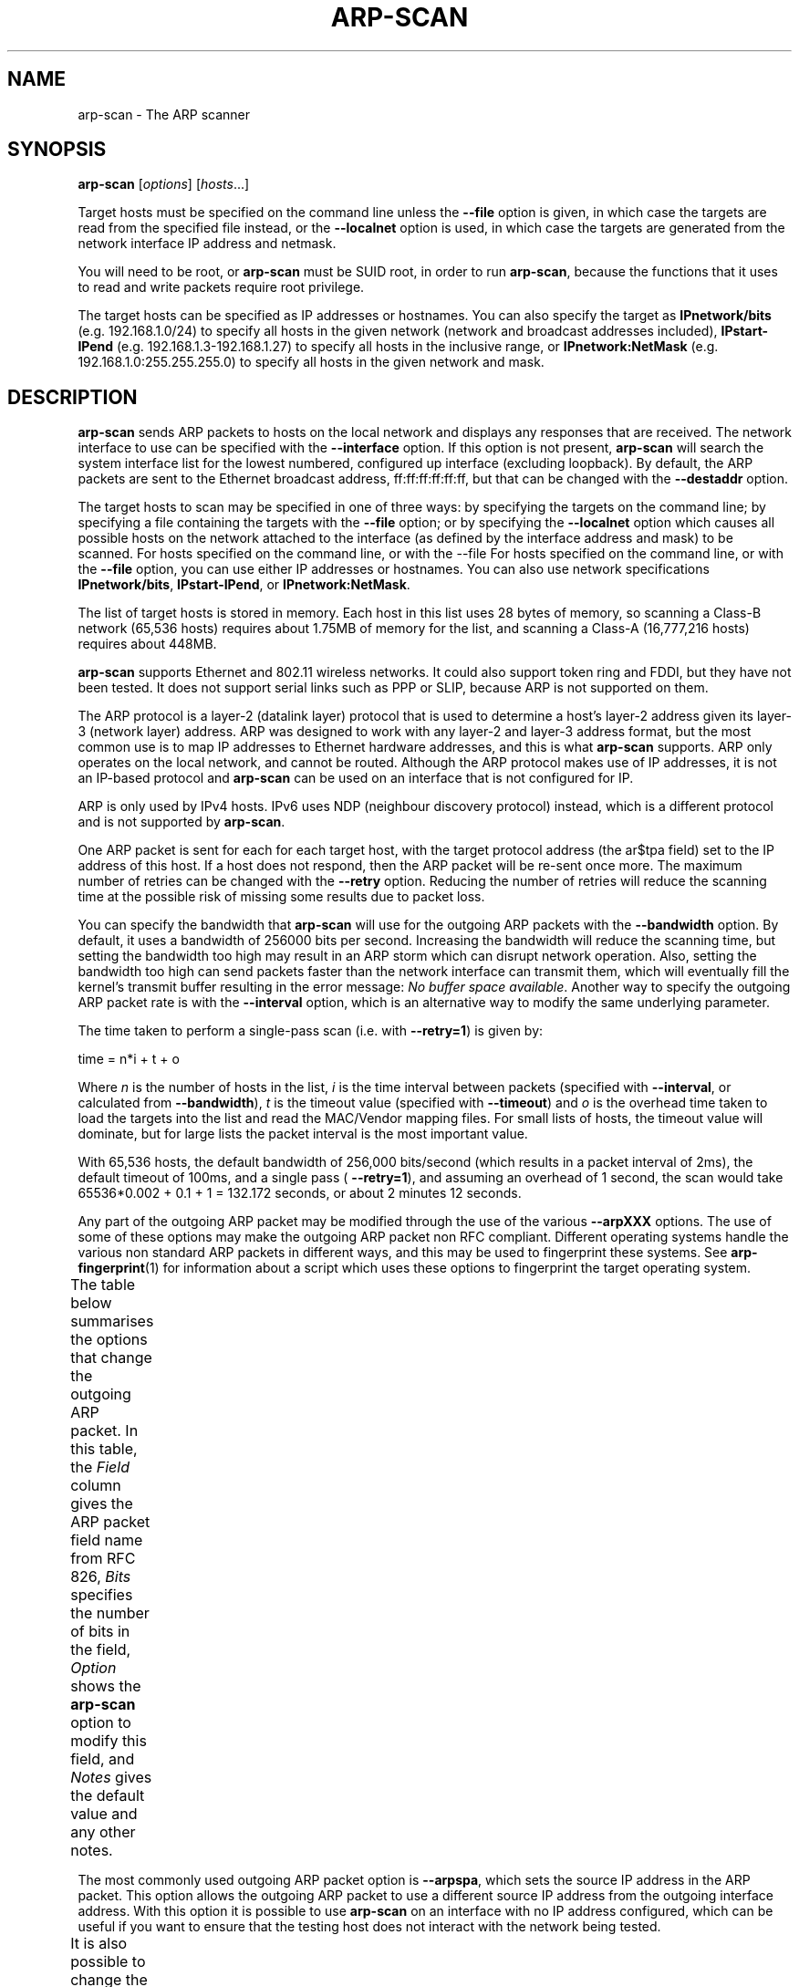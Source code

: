 '\" t
.\" $Id$
.TH ARP-SCAN 1 "June 25, 2006"
.\" Please adjust this date whenever revising the man page.
.SH NAME
arp-scan \- The ARP scanner
.SH SYNOPSIS
.B arp-scan
.RI [ options ] " " [ hosts ...]
.PP
Target hosts must be specified on the command line unless the
.B --file
option is given, in which case the targets are read from the specified file
instead, or the
.B --localnet
option is used, in which case the targets are generated from the network
interface IP address and netmask.
.PP
You will need to be root, or
.B arp-scan
must be SUID root, in order to run
.BR arp-scan ,
because the functions that it uses to read and write packets require root
privilege.
.PP
The target hosts can be specified as IP addresses or hostnames.  You can also
specify the target as
.B IPnetwork/bits
(e.g. 192.168.1.0/24) to specify all
hosts in the given network (network and broadcast addresses included),
.B IPstart-IPend
(e.g. 192.168.1.3-192.168.1.27) to specify all hosts in the
inclusive range, or
.B IPnetwork:NetMask
(e.g. 192.168.1.0:255.255.255.0) to specify all hosts in the given network
and mask.
.SH DESCRIPTION
.B arp-scan
sends ARP packets to hosts on the local network and displays any responses
that are received. The network interface to use can be specified with the
.B --interface
option. If this option is not present,
.B arp-scan
will search the system interface list for the lowest numbered, configured up
interface (excluding loopback).  By default, the ARP packets are sent to the
Ethernet broadcast address, ff:ff:ff:ff:ff:ff, but that can be changed with the
.B --destaddr
option.
.PP
The target hosts to scan may be specified in one of three ways: by specifying
the targets on the command line; by specifying a file containing the targets
with the
.B --file
option; or by specifying the
.B --localnet
option which causes all possible hosts on the network attached to the interface
(as defined by the interface address and mask) to be scanned.  For hosts specified
on the command line, or with the
--file  For hosts specified
on the command line, or with the
.B --file
option, you can use either IP addresses or hostnames.  You can also use network
specifications
.BR IPnetwork/bits ,
.BR IPstart-IPend ,
or
.BR IPnetwork:NetMask .
.PP
The list of target hosts is stored in memory.  Each host in this list uses 28
bytes of memory, so scanning a Class-B network (65,536 hosts) requires about
1.75MB of memory for the list, and scanning a Class-A (16,777,216 hosts)
requires about 448MB.
.PP
.B arp-scan
supports Ethernet and 802.11 wireless networks. It could also
support token ring and FDDI, but they have not been tested. It does
not support serial links such as PPP or SLIP, because ARP is not supported
on them.
.PP
The ARP protocol is a layer-2 (datalink layer) protocol that is used to
determine a host's layer-2 address given its layer-3 (network
layer) address. ARP was designed to work with any layer-2 and
layer-3 address format, but the most common use is to map IP addresses to
Ethernet hardware addresses, and this is what
.B arp-scan
supports. ARP only operates on
the local network, and cannot be routed. Although the ARP protocol makes use
of IP addresses, it is not an IP-based protocol and
.B arp-scan
can be used on an interface that is not configured for IP.
.PP
ARP is only used by IPv4 hosts. IPv6 uses NDP (neighbour discovery protocol)
instead, which is a different protocol and is not supported by
.BR arp-scan .
.PP
One ARP packet is sent for each for each target host, with the target protocol
address (the ar$tpa field) set to the IP address of this host. If a host does not
respond, then the ARP packet will be re-sent once more.  The maximum
number of retries can be changed with the
.B --retry
option.  Reducing the number of retries will reduce the scanning time at
the possible risk of missing some results due to packet loss.
.PP
You can specify the bandwidth that
.B arp-scan
will use for the outgoing ARP
packets with the
.B --bandwidth
option.  By default, it uses a bandwidth of 256000 bits per second. Increasing
the bandwidth will reduce the scanning time, but setting the bandwidth too high
may result in an ARP storm which can disrupt network operation.  Also, setting
the bandwidth too high can send packets faster than the network interface can
transmit them, which will eventually fill the kernel's transmit buffer resulting
in the error message:
.IR "No buffer space available" .
Another way to specify the outgoing ARP packet rate is with the
.B --interval
option, which is an alternative way to modify the same underlying parameter.
.PP
The time taken to perform a single-pass scan (i.e. with
.BR --retry=1 )
is given by:
.PP
.nf
time = n*i + t + o
.fi
.PP
Where
.I n
is the number of hosts in the list,
.I i
is the time interval between packets (specified with
.BR --interval ,
or calculated from
.BR --bandwidth ),
.I t
is the timeout value (specified with
.BR --timeout )
and
.I o
is the overhead time taken to load the targets into the list and read the
MAC/Vendor mapping files.
For small lists of hosts, the timeout value will dominate, but for large lists
the packet interval is the most important value.
.PP
With 65,536 hosts, the default bandwidth of 256,000 bits/second (which results in a packet
interval of 2ms), the default timeout of 100ms, and a single pass (
.BR --retry=1 ),
and assuming an overhead of 1 second, the scan would take
65536*0.002 + 0.1 + 1 = 132.172
seconds, or about 2 minutes 12 seconds.
.PP
Any part of the outgoing ARP packet may be modified through the use of the
various
.B --arpXXX
options.  The use of some of these options may make the outgoing ARP packet
non RFC compliant. Different operating systems handle the various non standard
ARP packets in different ways, and this may be used to fingerprint these
systems.  See
.BR arp-fingerprint (1)
for information about a script which uses these options to fingerprint the
target operating system.
.PP
The table below summarises the options that change the outgoing ARP
packet. In this table, the
.I Field
column gives the ARP packet field name from RFC 826,
.I Bits
specifies the number of bits in the field,
.I Option
shows the
.B arp-scan
option to modify this field, and
.I Notes 
gives the default value and any other notes.
.TS
box;
cB S S S
LB | LB | LB | LB
L | L | L | L.
Outgoing ARP Packet Options
=
Field	Bits	Option	Notes
=
ar$hrd	16	--arphrd	Default is 1 (ARPHRD_ETHER)
ar$pro	16	--arppro	Default is 0x0800
ar$hln	8	--arphln	Default is 6 (ETH_ALEN)
ar$pln	8	--arppln	Default is 4 (IPv4)
ar$op	16	--arpop	Default is 1 (ARPOP_REQUEST)
ar$sha	48	--arpsha	Default is interface h/w address
ar$spa	32	--arpspa	Default is interface IP address
ar$tha	48	--arptha	Default is zero (00:00:00:00:00:00)
ar$tpa	32	None	Set to the target host IP address
.TE
.\" We need two paragraphs under the table to get the correct spacing.
.PP
.PP
The most commonly used outgoing ARP packet option is
.BR --arpspa ,
which sets the source IP address in the ARP packet.  This option allows
the outgoing ARP packet to use a different source IP address from the
outgoing interface address.  With this option it is possible to use
.B arp-scan
on an interface with no IP address configured, which can be useful if
you want to ensure that the testing host does not interact with the
network being tested.
.PP
It is also possible to change the values in the Ethernet frame header
that proceeds the ARP packet in the outgoing packets. The table below
summarises the options that change values in the Ethernet frame header.
.TS
box;
cB S S S
LB | LB | LB | LB
L | L | L | L.
Outgoing Ethernet Frame Options
=
Field	Bits	Option	Notes
=
Dest Address	48	--destaddr	Default is ff:ff:ff:ff:ff:ff
Source Address	48	--srcaddr	Default is interface address
Protocol Type	16	--prototype	Default is 0x0806
.TE
.\" We need two paragraphs under the table to get the correct spacing.
.PP
.PP
The most commonly used outgoing Ethernet frame option is
.BR --destaddr ,
which sets the destination Ethernet address for the ARP packet.
.B --prototype
is not often used, because it will cause the packet to be interpreted
as a different Ethernet protocol.
.PP
Any ARP responses that are received are displayed in the following format:
.TS
;
L L L.
<IP Address>	<Hardware Address>	<Vendor Details>
.TE
.PP
Where
.B IP Address
is the IP address of the responding target,
.B Hardware Address
is its Ethernet hardware address (also known as the MAC address) and
.B Vendor Details
are the vendor details, decoded from the hardware address.  The output
fields are separated by a single tab character.
.PP
The responses are displayed in the order that they are received, which
is not always the same order as the requests were sent because some
hosts may respond faster than others.
.PP
The vendor decoding uses the files
.IR ieee-oui.txt ,
.I ieee-iab.txt 
and
.I mac-vendor.txt
which are supplied with
.BR arp-scan .
The
.I ieee-oui.txt
and
.I ieee-iab.txt
files are generated from the OUI and IAB data on the IEEE website at
.I http://standards.ieee.org/regauth/oui/ieee-oui.txt
and
.IR http://standards.ieee.org/regauth/oui/iab.txt .
The Perl scripts
.B get-oui
and
.BR get-iab ,
which are included in the
.B arp-scan
package, can be used to update these
files with the latest data from the IEEE website.
The
.I mac-vendor.txt
file contains other MAC to Vendor mappings that are not covered by
the IEEE OUI and IAB files.
.PP
Almost all hosts that support IP will respond to
.B arp-scan
if they receive an ARP packet with the target protocol address
(ar$tpa) set to their IP address.  This includes firewalls and
other hosts with IP filtering that drop all IP traffic from
the testing system. For this reason,
.B arp-scan
is a useful tool to quickly determine all the active IP hosts
on a given Ethernet network segment.
.SH OPTIONS
.TP
.B --help or -h
Display this usage message and exit.
.TP
.B --file=<fn> or -f <fn>
Read hostnames or addresses from the specified file
instead of from the command line. One name or IP
address per line.  Use "-" for standard input.
.TP
.B --localnet or -l
Generate addresses from network interface configuration
Use the network interface IP address and network mask
to generate the list of target host addresses.
The list will include the network and broadcast
addresses, so an interface address of 10.0.0.1 with
netmask 255.255.255.0 would generate 256 target
hosts from 10.0.0.0 to 10.0.0.255 inclusive.
If you use this option, you cannot specify the --file
option or specify any target hosts on the command line.
The interface specifications are taken from the
interface that arp-scan will use, which can be
changed with the --interface option.
.TP
.B --retry=<n> or -r <n>
Set total number of attempts per host to <n>,
default=3.
.TP
.B --timeout=<n> or -t <n>
Set initial per host timeout to <n> ms, default=500.
This timeout is for the first packet sent to each host.
subsequent timeouts are multiplied by the backoff
factor which is set with --backoff.
.TP
.B --interval=<n> or -i <n>
Set minimum packet interval to <n> ms, default=0.
This controls the outgoing bandwidth usage by limiting
the rate at which packets can be sent.  The packet
interval will be no smaller than this number.
If you want to use up to a given bandwidth, then it is
easier to use the --bandwidth option instead.
The interval specified is in milliseconds by default,
or in microseconds if "u" is appended to the value.
.TP
.B --bandwidth=<n> or -B <n>
Set desired outbound bandwidth to <n>.
The value is in bits per second by default.  If you
append "K" to the value, then the units are kilobits
per sec; and if you append "M" to the value, the
units are megabits per second.
The "K" and "M" suffixes represent the decimal, not
binary, multiples.  So 64K is 64000, not 65536.
You cannot specify both --interval and --bandwidth
because they are just different ways to change the
same parameter.
.TP
.B --backoff=<b> or -b <b>
Set timeout backoff factor to <b>, default=1.50.
The per-host timeout is multiplied by this factor
after each timeout.  So, if the number of retrys
is 3, the initial per-host timeout is 500ms and the
backoff factor is 1.5, then the first timeout will be
500ms, the second 750ms and the third 1125ms.
.TP
.B --verbose or -v
Display verbose progress messages.
Use more than once for greater effect:
1 - Show when hosts are removed from the list and other useful information;
2 - Show each packet sent and received;
3 - Display the host list before scanning starts.
.TP
.B --version or -V
Display program version and exit.
.TP
.B --random or -R
Randomise the host list.
This option randomises the order of the hosts in the
host list, so the ARP packets are sent to the hosts in
a random order.  It uses the Knuth shuffle algorithm.
.TP
.B --numeric or -N
IP addresses only, no hostnames.
With this option, all hosts must be specified as
IP addresses.  Hostnames are not permitted.
.TP
.B --snap=<s> or -n <s>
Set the pcap snap length to <s>. Default=64.
This specifies the frame capture length.  This
length includes the data-link header.
The default is normally sufficient.
.TP
.B --interface=<i> or -I <i>
Use network interface <i>.
If this option is not specified, the default is the
value of the RMIF environment variable.  If RMIF is
not defined, then arp-scan will search the system
interface list for the lowest numbered, configured
up interface (excluding loopback).
The interface specified must support ARP.
.TP
.B --quiet or -q
Only display minimal output.
If this option is specified, then only the minimum
information is displayed.  With this option, the
OUI file is not used.
.TP
.B --ignoredups or -g
Don't display duplicate packets.
By default, duplicate packets are displayed
and are flagged with "(DUP: n)".
.TP
.B --ouifile=<o> or -O <o>
Use OUI file <o>, default=/usr/local/share/ether-scan-engine/ieee-oui.txt
This file provides the Ethernet OUI to vendor string
mapping.
.TP
.B --iabfile=<i> or -F <i>
Use IAB file <i>, default=/usr/local/share/arp-scan/ieee-iab.txt
This file provides the IEEE Ethernet IAB to vendor
string mapping.
.TP
.B --macfile=<m> or -m <m>
Use MAC/Vendor file <m>, default=/usr/local/share/arp-scan/mac-vendor.txt
This file provides the custom Ethernet MAC to vendor
string mapping.
.TP
.B --srcaddr=<m> or -S <m>
Set the source Ethernet MAC address to <m>.
This sets the 48-bit hardware address in the Ethernet
frame header for outgoing ARP packets.  It does not
change the hardware address in the ARP packet, see
--arpsha for details on how to change that address.
The default is the Ethernet address of the outgoing
interface.
.TP
.B --destaddr=<m> or -T <m>
Send the packets to Ethernet MAC address <m>
This sets the 48-bit destination address in the
Ethernet frame header.
The default is the broadcast address ff:ff:ff:ff:ff:ff.
Most operating systems will also respond if the ARP
request is sent to their MAC address, or to a
multicast address that they are listening on.
The address can be specified either in the format
01:23:45:67:89:ab, or as 01-23-45-67-89-ab. The
alphabetic hex characters may be upper or lower case.
.TP
.B --arpsha=<m> or -u <m>
Use <m> as the ARP source Ethernet address
This sets the 48-bit ar$sha field in the ARP packet
It does not change the hardware address in the frame
header, see --srcaddr for details on how to change
that address.
The default is the Ethernet address of the outgoing
interface.
.TP
.B --arptha=<m> or -w <m>
Use <m> as the ARP target Ethernet address
This sets the 48-bit ar$tha field in the ARP packet
The default is zero, because this field is not used
for ARP request packets.
.TP
.B --prototype=<p> or -y <p>
Set the Ethernet protocol type to <p>, default=0x0806.
This sets the 16-bit protocol type field in the
Ethernet frame header.
Setting this to a non-default value will result in the
packet being ignored by the target, or send to the
wrong protocol stack.
This option is probably not useful, and is only
present for completeness.
.TP
.B --arphrd=<o> or -H <o>
Use <o> for the ARP hardware type, default=1.
This sets the 16-bit ar$hrd field in the ARP packet.
The normal value is 1 (ARPHRD_ETHER).  Most, but not
all, operating systems will also respond to 6
(ARPHRD_IEEE802). A few systems respond to any value.
.TP
.B --arppro=<o> or -p <o>
Use <o> for the ARP protocol type, default=0x0800.
This sets the 16-bit ar$pro field in the ARP packet.
Most operating systems only respond to 0x0800 (IPv4)
but some will respond to other values as well.
.TP
.B --arphln=<l> or -a <l>
Set the hardware address length to <l>, default=6.
This sets the 8-bit ar$hln field in the ARP packet.
It sets the claimed length of the hardware address
in the ARP packet.  Setting it to any value other than
the default will make the packet non RFC compliant.
Some operating systems may still respond to it though.
Note that the actual lengths of the ar$sha and ar$tha
fields in the ARP packet are not changed by this
option; it only changes the ar$hln field.
.TP
.B --arppln=<l> or -P <l>
Set the protocol address length to <l>, default=4.
This sets the 8-bit ar$pln field in the ARP packet.
It sets the claimed length of the protocol address
in the ARP packet.  Setting it to any value other than
the default will make the packet non RFC compliant.
Some operating systems may still respond to it though.
Note that the actual lengths of the ar$spa and ar$tpa
fields in the ARP packet are not changed by this
option; it only changes the ar$pln field.
.TP
.B --arpop=<o> or -o <o>
Use <o> for the ARP operation, default=1.
This sets the 16-bit ar$op field in the ARP packet.
Most operating systems will only respond to the value 1
(ARPOP_REQUEST). However, some systems will respond
to other values as well.
.TP
.B --arpspa=<s> or -s <s>
Use <s> as the source IP address.
The address should be specified in dotted quad format;
or the string "dest", which sets the source address
to be the same as the target host address.
This sets the 32-bit ar$spa field in the ARP packet.
Some operating systems check this, and will only
respond if the source address is within the network
of the receiving interface.  Others don't care, and
will respond to any source address.
By default, the outgoing interface address is used.
.TP
.B --padding=<p> or -A <p>
Specify padding after packet data.
Set the padding data to hex value <p>.  This data is
appended to the end of the ARP packet, after the data.
Most, if not all, operating systems will ignore any
Padding.  The default is no padding, although the
Ethernet driver on the sending system may pad the
packet to the minimum Ethernet frame length.
.SH FILES
.TP
.I /usr/local/share/ether-scan-engine/ieee-oui.txt
List of IEEE OUI (Organizationally Unique Identifier) to vendor mappings.
.TP
.I /usr/local/share/ether-scan-engine/ieee-iab.txt
List of IEEE IAB (Individual Address Block) to vendor mappings.
.TP
.I /usr/local/share/ether-scan-engine/mac-vendor.txt
List of other Ethernet MAC to vendor mappings.
.SH EXAMPLES
The example below shows
.B arp-scan
being used to scan the network
.I 192.168.0.0/24
using the network interface
.IR eth0 .
.PP
.nf
$ arp-scan --interface=eth0 192.168.0.0/24
Interface: eth0, datalink type: EN10MB (Ethernet)
Starting arp-scan 1.4 with 256 hosts (http://www.nta-monitor.com/tools/arp-scan/)
192.168.0.1     00:c0:9f:09:b8:db       QUANTA COMPUTER, INC.
192.168.0.3     00:02:b3:bb:66:98       Intel Corporation
192.168.0.5     00:02:a5:90:c3:e6       Compaq Computer Corporation
192.168.0.6     00:c0:9f:0b:91:d1       QUANTA COMPUTER, INC.
192.168.0.12    00:02:b3:46:0d:4c       Intel Corporation
192.168.0.13    00:02:a5:de:c2:17       Compaq Computer Corporation
192.168.0.87    00:0b:db:b2:fa:60       Dell ESG PCBA Test
192.168.0.90    00:02:b3:06:d7:9b       Intel Corporation
192.168.0.105   00:13:72:09:ad:76       Dell Inc.
192.168.0.153   00:10:db:26:4d:52       Juniper Networks, Inc.
192.168.0.191   00:01:e6:57:8b:68       Hewlett-Packard Company
192.168.0.251   00:04:27:6a:5d:a1       Cisco Systems, Inc.
192.168.0.196   00:30:c1:5e:58:7d       HEWLETT-PACKARD

13 packets received by filter, 0 packets dropped by kernel
Ending arp-scan: 256 hosts scanned in 3.386 seconds (75.61 hosts/sec).  13 responded
.fi
.PP
This next example shows
.B arp-scan
being used to scan the local network after configuring the
network interface with DHCP using
.IR pump .
.PP
.nf
# pump
# ifconfig eth0
eth0      Link encap:Ethernet  HWaddr 00:D0:B7:0B:DD:C7
          inet addr:10.0.84.178  Bcast:10.0.84.183  Mask:255.255.255.248
          UP BROADCAST RUNNING MULTICAST  MTU:1500  Metric:1
          RX packets:46335 errors:0 dropped:0 overruns:0 frame:0
          TX packets:1542776 errors:0 dropped:0 overruns:0 carrier:0
          collisions:1644 txqueuelen:1000
          RX bytes:6184146 (5.8 MiB)  TX bytes:348887835 (332.7 MiB)
# arp-scan --localnet
Interface: eth0, datalink type: EN10MB (Ethernet)
Starting arp-scan 1.4 with 8 hosts (http://www.nta-monitor.com/tools/arp-scan/)
10.0.84.179     00:02:b3:63:c7:57       Intel Corporation
10.0.84.177     00:d0:41:08:be:e8       AMIGO TECHNOLOGY CO., LTD.
10.0.84.180     00:02:b3:bd:82:9b       Intel Corporation
10.0.84.181     00:02:b3:1f:73:da       Intel Corporation

4 packets received by filter, 0 packets dropped by kernel
Ending arp-scan 1.4: 8 hosts scanned in 0.820 seconds (9.76 hosts/sec).  4 responded
.fi
.SH AUTHOR
Roy Hills <Roy.Hills@nta-monitor.com>
.SH "SEE ALSO"
.BR get-oui (1)
.PP
.BR get-iab (1)
.PP
.BR arp-fingerprint (1)
.PP
.B RFC 826
- An Ethernet Address Resolution Protocol
.PP
.I http://www.nta-monitor.com/tools/arp-scan/
The arp-scan homepage.
